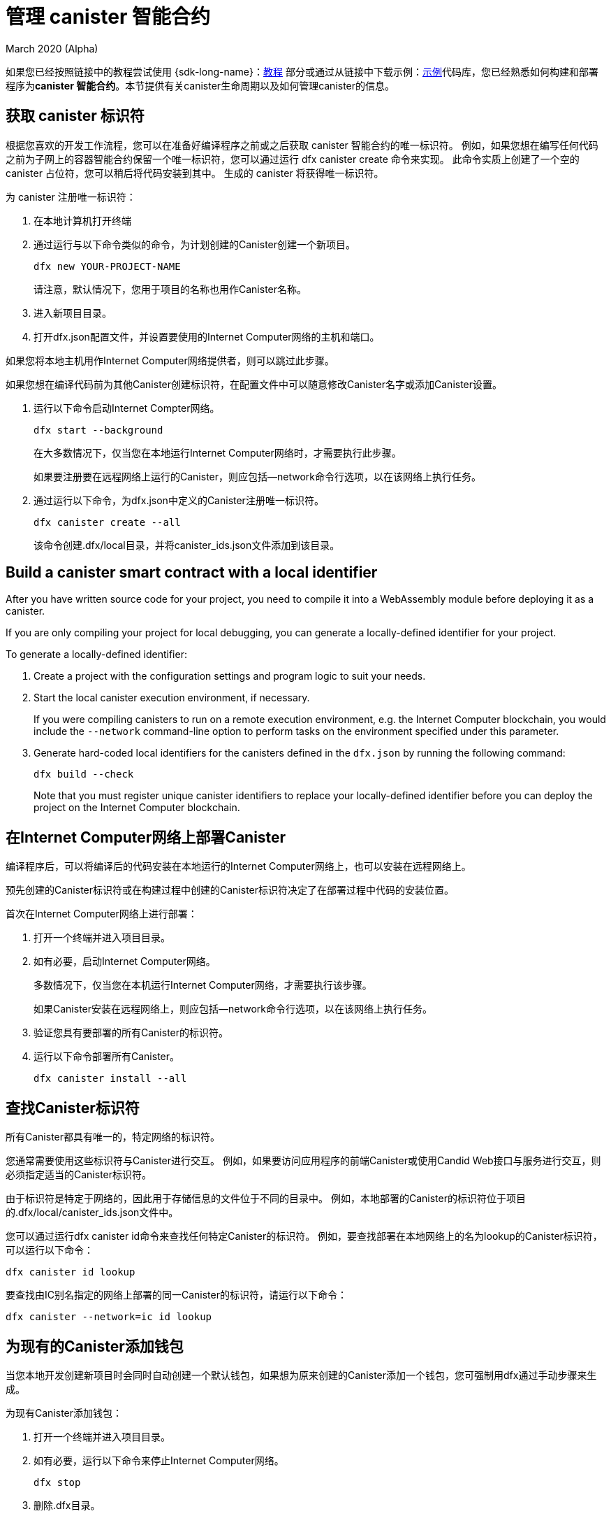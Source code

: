 = 管理 canister 智能合约
March 2020 (Alpha)
ifdef::env-github,env-browser[:outfilesuffix:.adoc]
:proglang: Motoko
:IC: Internet Computer
:company-id: DFINITY

如果您已经按照链接中的教程尝试使用 {sdk-long-name}：link:tutorials-intro{outfilesuffix}[教程] 部分或通过从链接中下载示例：link:https://github.com/dfinity/examples[示例]代码库，您已经熟悉如何构建和部署程序为**canister 智能合约**。本节提供有关canister生命周期以及如何管理canister的信息。

[[create-canister]]
== 获取 canister 标识符

根据您喜欢的开发工作流程，您可以在准备好编译程序之前或之后获取 canister 智能合约的唯一标识符。 例如，如果您想在编写任何代码之前为子网上的容器智能合约保留一个唯一标识符，您可以通过运行 dfx canister create 命令来实现。 此命令实质上创建了一个空的 canister 占位符，您可以稍后将代码安装到其中。 生成的 canister 将获得唯一标识符。

为 canister 注册唯一标识符：

. 在本地计算机打开终端
. 通过运行与以下命令类似的命令，为计划创建的Canister创建一个新项目。
+
[source,bash]
----
dfx new YOUR-PROJECT-NAME
----
+
请注意，默认情况下，您用于项目的名称也用作Canister名称。
. 进入新项目目录。
. 打开dfx.json配置文件，并设置要使用的Internet Computer网络的主机和端口。

如果您将本地主机用作Internet Computer网络提供者，则可以跳过此步骤。

如果您想在编译代码前为其他Canister创建标识符，在配置文件中可以随意修改Canister名字或添加Canister设置。

. 运行以下命令启动Internet Compter网络。
+
[source,bash]
----
dfx start --background
----
+
在大多数情况下，仅当您在本地运行Internet Computer网络时，才需要执行此步骤。‌
+
如果要注册要在远程网络上运行的Canister，则应包括--network命令行选项，以在该网络上执行任务。

. 通过运行以下命令，为dfx.json中定义的Canister注册唯一标识符。
+
[source,bash]
----
dfx canister create --all
----
+
该命令创建.dfx/local目录，并将canister_ids.json文件添加到该目录。

[[local-id]]
== Build a canister smart contract with a local identifier

After you have written source code for your project, you need to compile it into a WebAssembly module before deploying it as a canister.

If you are only compiling your project for local debugging, you can generate a locally-defined identifier for your project.

To generate a locally-defined identifier:

. Create a project with the configuration settings and program logic to suit your needs.
. Start the local canister execution environment, if necessary.
+
If you were compiling canisters to run on a remote execution environment, e.g. the {IC} blockchain, you would include the `+--network+` command-line option to perform tasks on the environment specified under this parameter.
. Generate hard-coded local identifiers for the canisters defined in the `+dfx.json+` by running the following command:
+
[source,bash]
----
dfx build --check
----
+
Note that you must register unique canister identifiers to replace your locally-defined identifier before you can deploy the project on the {IC} blockchain.

////
=== Register a unique network-wide identifier

In the most common development workflow, you are assigned network-wide canister identifiers as part of the build process rather than before you have code ready to compile. 

Because this scenario is the most common, it is also the simplest. 

To register canister identifiers as part of the build process:

. Start the {IC} network, if necessary.
+
In most cases, this step is only necessary if you are using the local host as the {IC} network provider and have stopped the network locally.
. Build the WebAssembly executable by running the following command:
+
[source,bash]
----
dfx build
----

== Generate interface bindings for a canister
////

[[deploy-canister]]
== 在Internet Computer网络上部署Canister

编译程序后，可以将编译后的代码安装在本地运行的Internet Computer网络上，也可以安装在远程网络上。

预先创建的Canister标识符或在构建过程中创建的Canister标识符决定了在部署过程中代码的安装位置。

首次在Internet Computer网络上进行部署：

. 打开一个终端并进入项目目录。

. 如有必要，启动Internet Computer网络。
+
多数情况下，仅当您在本机运行Internet Computer网络，才需要执行该步骤。
+
如果Canister安装在远程网络上，则应包括--network命令行选项，以在该网络上执行任务。
. 验证您具有要部署的所有Canister的标识符。
. 运行以下命令部署所有Canister。
+
[source,bash]
----
dfx canister install --all
----

[[lookup-id]]
== 查找Canister标识符

所有Canister都具有唯一的，特定网络的标识符。

您通常需要使用这些标识符与Canister进行交互。 例如，如果要访问应用程序的前端Canister或使用Candid Web接口与服务进行交互，则必须指定适当的Canister标识符。

由于标识符是特定于网络的，因此用于存储信息的文件位于不同的目录中。 例如，本地部署的Canister的标识符位于项目的.dfx/local/canister_ids.json文件中。

您可以通过运行dfx canister id命令来查找任何特定Canister的标识符。 例如，要查找部署在本地网络上的名为lookup的Canister标识符，可以运行以下命令：
....
dfx canister id lookup
....

要查找由IC别名指定的网络上部署的同一Canister的标识符，请运行以下命令：
....
dfx canister --network=ic id lookup
....

[[add-wallet]]
== 为现有的Canister添加钱包

当您本地开发创建新项目时会同时自动创建一个默认钱包，如果想为原来创建的Canister添加一个钱包，您可强制用dfx通过手动步骤来生成。

为现有Canister添加钱包：

. 打开一个终端并进入项目目录。
. 如有必要，运行以下命令来停止Internet Computer网络。
+
[source,bash]
----
dfx stop
----
. 删除.dfx目录。
. 使用以下命令启动Internet Computer网络。
+
[source,bash]
----
dfx start --clean
----

[[reinstall-canister]]
== 重新安装Canister

在开发周期中，您可能会安装，然后随着调试和改进的需要替换程序。

在这种情况下，您可能希望保留已注册的Canister标识符，但不保留任何Canister的代码或状态。例如，您的Canister可能只包含您不想保留的测试数据，或者您可能决定完全更改程序，但想在先前安装的Canister标识符下重新安装。

在Internet Computer网络上重新安装： 

. 打开一个终端并进入项目目录。
. 如有必要，启动Internet Computer网络。
+
多数情况下，仅当您在本机运行Internet Computer网络，才需要执行该步骤。

+
如果Canister重新安装在远程网络上，则应包括--network命令行选项，以在该网络上执行任务。
. 验证您具有要重新部署的所有Canister的标识符。
. 运行以下命令以重新部署所有Canister
+
[source,bash]
----
dfx canister install --all --mode reinstall
----

请注意，无论Canister是否具有与之关联的代码或状态，都可以使用重新安装模式来替换。

[[set-owner]]
== 为拥有一个Canister设置身份

在大多数情况下，第一次运行dfx canister create命令时会自动为您创建一个默认用户身份。此默认身份包括为您的本地用户帐户生成的公钥和私钥对。通常，此默认标识还是您创建的所有项目和您部署的所有Canister的默认所有者。但是您可以创建和使用您选择的用户来代换默认用户。

例如，以下场景说明了创建一个registered_owner身份，该身份随后用于注册，构建，部署和调用pubs项目。

为项目设置身份：

. 运行以下命令创建新项目
+
[source,bash]
----
dfx new pubs
----
. 运行以下命令进入项目目录：
+
[source,bash]
----
cd pubs
----
. 运行以下命令在后台启用Internet Computer网络：
+
[source,bash]
----
dfx start --background
----
. 运行以下命令创建一个新的身份:
+
[source,bash]
----
dfx identity new registered_owner
----
. 运行以下命令，将当前用户设置为registered_owner
+
[source,bash]
----
dfx identity use registered_owner
----
. 运行以下命令为项目注册，构建和部署Canister：
+
[source,bash]
----
dfx canister create --all
dfx build --all
dfx canister install --all
----
+
这些命令使用registered_owner身份运行，从而使该用户成为已部署Canister的所有者。
. 运行以下命令，通过调用greet函数以验证部署是否成功：
+
[source,bash]
---- 
dfx canister call pubs greet '("Sam")'
----

[[running-state]]
== 管理Canister运行状态

After you deploy a canister, it can begin receiving and processing requests from users and from other canisters.
Canisters that are available to send requests and receive replies are considered in be in a **Running** state.

Although canisters are normally placed in the Running state by default, there are cases where you might want to temporarily or permanently stop a canister.
For example, you might want to stop a canister before upgrading it. 
Stopping a canister helps to ensure proper handling of any messages that are in progress and need to either run to completion or be rolled back. 
You might also want to stop a canister to clear its message queue cleanly as a prerequisite to deleting the canister.

// tag::check-status[]
You can check the current status of all canisters or a specified canister by running the `+dfx canister status+` command.
For example, to see the status for all canisters running on the local canister execution environment, you would run the following command:

[source,bash]
----
dfx canister status --all
----

This command returns output similar to the following if canisters are currently running:

....
Canister status_check's status is Running.
Canister status_check_assets's status is Running.
....
// end::check-status[]   

// tag::stop-status[]
You can stop canisters that are currently running by running the `+dfx canister stop+` command.

[source,bash]
----
dfx canister stop --all
----

This command displays output similar to the following:

....
Stopping code for canister status_check, with canister_id 75hes-oqbaa-aaaaa-aaaaa-aaaaa-aaaaa-aaaaa-q
Stopping code for canister status_check_assets, with canister_id cxeji-wacaa-aaaaa-aaaaa-aaaaa-aaaaa-aaaaa-q
....

If you were to rerun the `+dfx canister status+` command, you might see a status of `+Stopped+` indicating that there were no pending messages that needed to processed or a status of `+Stopping+` indicating that there were messages in-flight that needed to be addressed.
// end::stop-status[]

// tag::restart-status[]
To restart a canister-for example, after a successful canister upgrade—you can run the `+dfx canister start+` command.
For example, to restart all of the canisters, you would run the following command:

[source,bash]
----
dfx canister start --all
----

This command displays output similar to the following:

....
Starting code for canister status_check, with canister_id 75hes-oqbaa-aaaaa-aaaaa-aaaaa-aaaaa-aaaaa-q
Starting code for canister status_check_assets, with canister_id cxeji-wacaa-aaaaa-aaaaa-aaaaa-aaaaa-aaaaa-q
....
// tag::restart-status[]

[[upgrade-canister]]
== Upgrade a canister smart contract

Unlike a canister reinstall that preserves the canister identifier but no state, a canister upgrade enables you to preserve the state of a deployed canister, and change the code.
 
For example, assume you have a dapp that manages professional profiles and social connections.
If you want to add a new feature to the dapp, you need to be able to update the canister code without losing any of the previously-stored data.
A canister upgrade enables you to update existing canister identifiers with program changes without losing the program state.

NOTE: To preserve state when you are upgrading a canister written in {proglang}, be sure to use the `+stable+` keyword to identify the variables you want to preserve. For more information about preserving variable state in {proglang}, see link:../language-guide/upgrades{outfilesuffix}[Stable variables and upgrade methods].
If you are upgrading a canister written in Rust, you should use `+pre_upgrade+` and `+post_upgrade+` functions as illustrated in the link:https://github.com/dfinity/cdk-rs/blob/master/examples/asset_storage/src/asset_storage_rs/lib.rs[Rust CDK asset storage] example to ensure data is properly preserved after a canister upgrade.

To upgrade a canister:

. Open a new terminal and navigate to your project directory.
. Start the local canister execution environment, if necessary.
+
In most cases, this step is only necessary if you are running the canisters locally.
+
If you were registering canisters to run on a remote execution environment, e.g. the {IC} blockchain, you would include the `+--network+` command-line option to perform tasks on the environment specified under this parameter.
. Verify you have canister identifiers for all of the canisters you want to upgrade.
+
Note that your program must identify the variables for which to maintain state by using the `+stable+` keyword in the variable declaration.
+
For more information about declaring stable variables, see the _{proglang} Programming Language Guide_.
. Upgrade all of the canisters by running the following command:
+
[source,bash]
----
dfx canister install --all --mode upgrade
----

[[delete-canister]]
== Delete a canister smart contract

If you want to permanently delete a specific canister or all canisters for a specific project on a given deployment (either local, or remote), you can do so by running the `+dfx canister delete+` command.

Deleting a canister removes the canister identifier, code, and state.
Before you can delete a canister, however, you must first stop the canister to clear any pending message requests or replies.

To delete all canisters for a project:

. Open a new terminal and navigate to your project directory.
. Start the local canister execution environment, if necessary.
+
In most cases, this step is only necessary if you are running the canisters locally.
+
If you were deleting canisters to run on a remote execution environment, e.g. the {IC} blockchain, you would include the `+--network+` command-line option to perform tasks on the environment specified under this parameter.
. Check the status of the project canisters running on the local canister execution environment by running the following command:
+
[source,bash]
----
dfx canister status --all
----
. Stop all of the project canisters by running the following command:
+
[source,bash]
----
dfx canister stop --all
----
. Delete all of the project canisters by running the following command:
+
[source,bash]
----
dfx canister delete --all
----

////
== Fork a canister
<TBD - not in this release>

== Set the controller for a canister
<TBD - not in this release>
////
